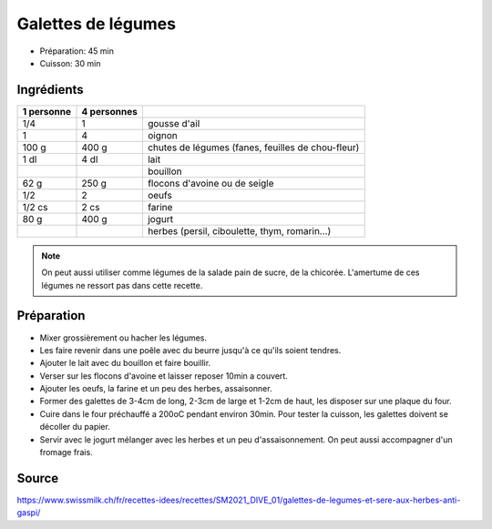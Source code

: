 .. index:: Galettes de légumes
.. index:: Ail; Galettes de légumes
.. index:: Oignon; Galettes de légumes
.. index:: Chutes de legumes; Galettes de légumes
.. index:: Carotte; Galettes de légumes
.. index:: Betterave; Galettes de légumes
.. index:: Chou-fleur; Galettes de légumes
.. index:: Brocoli; Galettes de légumes
.. index:: Colrave; Galettes de légumes
.. index:: Fenouil; Galettes de légumes
.. index:: Radis; Galettes de légumes
.. index:: Chicorée; Galettes de légumes
.. index:: Pain de sucre; Galettes de légumes
.. index:: Lait; Galettes de légumes
.. index:: Bouillon; Galettes de légumes
.. index:: Flocon d'avoine; Galettes de légumes
.. index:: Flocon de seigle; Galettes de légumes
.. index:: Oeuf; Galettes de légumes
.. index:: Farine; Galettes de légumes
.. index:: Jogurt; Galettes de légumes
.. index:: Herbes aromatiques; Galettes de légumes
.. index:: Persil; Galettes de légumes
.. index:: Ciboulette; Galettes de légumes
.. index:: Thym; Galettes de légumes
.. index:: Romarin; Galettes de légumes

.. _cuisine_galettes_de_legumes:

Galettes de légumes
###################

* Préparation: 45 min
* Cuisson: 30 min


Ingrédients
===========

+------------+-------------+---------------------------------------------------+
| 1 personne | 4 personnes |                                                   |
+============+=============+===================================================+
|        1/4 |           1 | gousse d'ail                                      |
+------------+-------------+---------------------------------------------------+
|          1 |           4 | oignon                                            |
+------------+-------------+---------------------------------------------------+
|      100 g |       400 g | chutes de légumes (fanes, feuilles de chou-fleur) |
+------------+-------------+---------------------------------------------------+
|       1 dl |        4 dl | lait                                              |
+------------+-------------+---------------------------------------------------+
|            |             | bouillon                                          |
+------------+-------------+---------------------------------------------------+
|       62 g |       250 g | flocons d'avoine ou de seigle                     |
+------------+-------------+---------------------------------------------------+
|        1/2 |           2 | oeufs                                             |
+------------+-------------+---------------------------------------------------+
|     1/2 cs |        2 cs | farine                                            |
+------------+-------------+---------------------------------------------------+
|       80 g |       400 g | jogurt                                            |
+------------+-------------+---------------------------------------------------+
|            |             | herbes (persil, ciboulette, thym, romarin...)     |
+------------+-------------+---------------------------------------------------+

.. note::

   On peut aussi utiliser comme légumes de la salade pain de sucre, de la chicorée.
   L'amertume de ces légumes ne ressort pas dans cette recette.



Préparation
===========

* Mixer grossièrement ou hacher les légumes.
* Les faire revenir dans une poêle avec du beurre jusqu'à ce qu'ils soient tendres.
* Ajouter le lait avec du bouillon et faire bouillir.
* Verser sur les flocons d'avoine et laisser reposer 10min a couvert.
* Ajouter les oeufs, la farine et un peu des herbes, assaisonner.
* Former des galettes de 3-4cm de long, 2-3cm de large et 1-2cm de haut, les disposer sur une plaque du four.
* Cuire dans le four préchauffé a 200oC pendant environ 30min.
  Pour tester la cuisson, les galettes doivent se décoller du papier.
* Servir avec le jogurt mélanger avec les herbes et un peu d'assaisonnement.
  On peut aussi accompagner d'un fromage frais.


Source
======

https://www.swissmilk.ch/fr/recettes-idees/recettes/SM2021_DIVE_01/galettes-de-legumes-et-sere-aux-herbes-anti-gaspi/
